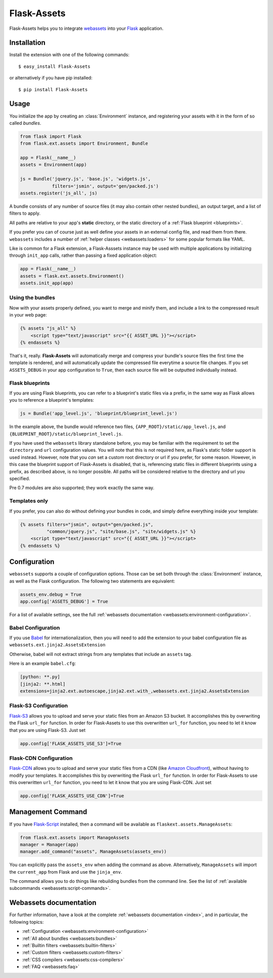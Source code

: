Flask-Assets
============

.. module:: flask_assets

Flask-Assets helps you to integrate `webassets`_ into your `Flask`_
application.

.. _webassets: http://github.com/miracle2k/webassets
.. _Flask: http://flask.pocoo.org/


Installation
------------

Install the extension with one of the following commands::

    $ easy_install Flask-Assets

or alternatively if you have pip installed::

    $ pip install Flask-Assets


Usage
-----

You initialize the app by creating an :class:`Environment` instance, and
registering your assets with it in the form of so called *bundles*.

.. code-block:: python

    from flask import Flask
    from flask.ext.assets import Environment, Bundle

    app = Flask(__name__)
    assets = Environment(app)

    js = Bundle('jquery.js', 'base.js', 'widgets.js',
                filters='jsmin', output='gen/packed.js')
    assets.register('js_all', js)


A bundle consists of any number of source files (it may also contain
other nested bundles), an output target, and a list of filters to apply.

All paths are relative to your app's **static** directory, or the static
directory of a :ref:`Flask blueprint <blueprints>`.

If you prefer you can of course just as well define your assets in an
external config file, and read them from there. ``webassets`` includes a
number of :ref:`helper classes <webassets:loaders>` for some popular formats
like YAML.

Like is common for a Flask extension, a Flask-Asssets instance may be used
with multiple applications by initializing through ``init_app`` calls,
rather than passing a fixed application object:

.. code-block:: python

    app = Flask(__name__)
    assets = flask.ext.assets.Environment()
    assets.init_app(app)


Using the bundles
~~~~~~~~~~~~~~~~~

Now with your assets properly defined, you want to merge and minify
them, and include a link to the compressed result in your web page:

.. code-block:: jinja

    {% assets "js_all" %}
        <script type="text/javascript" src="{{ ASSET_URL }}"></script>
    {% endassets %}


That's it, really. **Flask-Assets** will automatically merge and compress
your bundle's source files the first time the template is rendered, and will
automatically update the compressed file everytime a source file changes.
If you set ``ASSETS_DEBUG`` in your app configuration to ``True``, then
each source file will be outputted individually instead.


.. _blueprints:

Flask blueprints
~~~~~~~~~~~~~~~~

If you are using Flask blueprints, you can refer to a blueprint's static files
via a prefix, in the same way as Flask allows you to reference a blueprint's
templates:

.. code-block:: python

    js = Bundle('app_level.js', 'blueprint/blueprint_level.js')

In the example above, the bundle would reference two files,
``{APP_ROOT}/static/app_level.js``, and ``{BLUEPRINT_ROOT}/static/blueprint_level.js``.

If you have used the ``webassets`` library standalone before, you may be
familiar with the requirement to set the ``directory`` and ``url``
configuration values. You will note that this is not required here, as
Flask's static folder support is used instead. However, note that you *can*
set a custom root directory or url if you prefer, for some reason. However,
in this case the blueprint support of Flask-Assets is disabled, that is,
referencing static files in different blueprints using a prefix, as described
above, is no longer possible. All paths will be considered relative to the
directory and url you specified.

Pre 0.7 modules are also supported; they work exactly the same way.


Templates only
~~~~~~~~~~~~~~

If you prefer, you can also do without defining your bundles in code, and
simply define everything inside your template:

.. code-block:: jinja

    {% assets filters="jsmin", output="gen/packed.js",
              "common/jquery.js", "site/base.js", "site/widgets.js" %}
        <script type="text/javascript" src="{{ ASSET_URL }}"></script>
    {% endassets %}


.. _configuration:

Configuration
-------------

``webassets`` supports a couple of configuration options. Those can be
set both through the :class:`Environment` instance, as well as the Flask
configuration. The following two statements are equivalent:

.. code-block:: python

    assets_env.debug = True
    app.config['ASSETS_DEBUG'] = True


For a list of available settings, see the full
:ref:`webassets documentation <webassets:environment-configuration>`.

Babel Configuration
~~~~~~~~~~~~~~~~~~~

If you use `Babel`_ for internationalization, then you will need to
add the extension to your babel configuration file
as ``webassets.ext.jinja2.AssetsExtension``

Otherwise, babel will not extract strings from any templates that
include an ``assets`` tag.

Here is an example ``babel.cfg``:

.. code-block:: python

    [python: **.py]
    [jinja2: **.html]
    extensions=jinja2.ext.autoescape,jinja2.ext.with_,webassets.ext.jinja2.AssetsExtension


.. _Babel: http://babel.edgewall.org/

Flask-S3 Configuration
~~~~~~~~~~~~~~~~~~~~~~~

`Flask-S3`_ allows you to upload and serve your static files from
an Amazon S3 bucket. It accomplishes this by overwriting the Flask
``url_for`` function. In order for Flask-Assets to use this
overwritten ``url_for`` function, you need to let it know that
you are using Flask-S3. Just set

.. code-block:: python

    app.config['FLASK_ASSETS_USE_S3']=True

.. _Flask-S3: https://flask-s3.readthedocs.org/en/v0.1.4/

Flask-CDN Configuration
~~~~~~~~~~~~~~~~~~~~~~~

`Flask-CDN`_ allows you to upload and serve your static files from
a CDN (like `Amazon Cloudfront`_), without having to modify
your templates. It accomplishes this by overwriting the Flask
``url_for`` function. In order for Flask-Assets to use this
overwritten ``url_for`` function, you need to let it know that
you are using Flask-CDN. Just set

.. code-block:: python

    app.config['FLASK_ASSETS_USE_CDN']=True

.. _Flask-CDN: https://flask-cdn.readthedocs.org/en/v1.0.0/
.. _Amazon Cloudfront: https://aws.amazon.com/cloudfront/


Management Command
------------------

If you have `Flask-Script`_ installed, then a command will be available
as ``flaskext.assets.ManageAssets``:

.. code-block:: python

    from flask.ext.assets import ManageAssets
    manager = Manager(app)
    manager.add_command("assets", ManageAssets(assets_env))

You can explicitly pass the ``assets_env`` when adding the command as above.
Alternatively, ``ManageAssets`` will import the ``current_app`` from Flask and
use the ``jinja_env``.

The command allows you to do things like rebuilding bundles from the
command line. See the list of
:ref:`available subcommands <webassets:script-commands>`.


.. _Flask-Script: http://pypi.python.org/pypi/Flask-Script


Webassets documentation
-----------------------

For further information, have a look at the complete
:ref:`webassets documentation <index>`, and in particular, the
following topics:

- :ref:`Configuration <webassets:environment-configuration>`
- :ref:`All about bundles <webassets:bundles>`
- :ref:`Builtin filters <webassets:builtin-filters>`
- :ref:`Custom filters <webassets:custom-filters>`
- :ref:`CSS compilers <webassets:css-compilers>`
- :ref:`FAQ <webassets:faq>`

